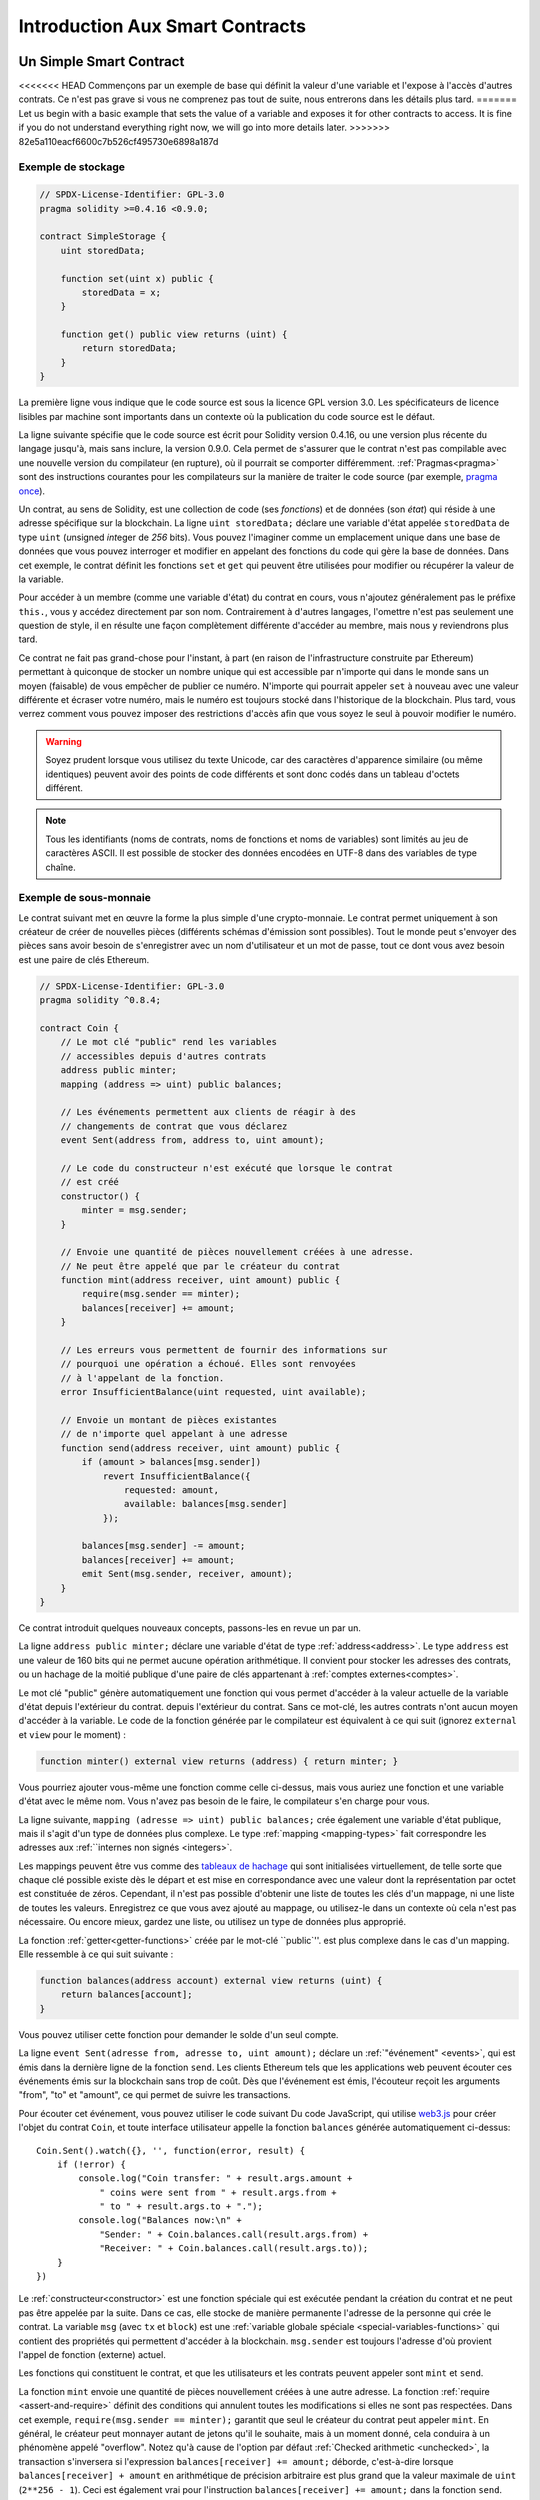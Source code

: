 ###############################
Introduction Aux Smart Contracts
###############################

.. _simple-smart-contract:

***********************
Un Simple Smart Contract
***********************

<<<<<<< HEAD
Commençons par un exemple de base qui définit la valeur d'une variable
et l'expose à l'accès d'autres contrats. Ce n'est pas grave si vous ne comprenez pas
tout de suite, nous entrerons dans les détails plus tard.
=======
Let us begin with a basic example that sets the value of a variable and exposes
it for other contracts to access. It is fine if you do not understand
everything right now, we will go into more details later.
>>>>>>> 82e5a110eacf6600c7b526cf495730e6898a187d

Exemple de stockage
===============

.. code-block:: solidity

    // SPDX-License-Identifier: GPL-3.0
    pragma solidity >=0.4.16 <0.9.0;

    contract SimpleStorage {
        uint storedData;

        function set(uint x) public {
            storedData = x;
        }

        function get() public view returns (uint) {
            return storedData;
        }
    }

La première ligne vous indique que le code source est sous la licence
GPL version 3.0. Les spécificateurs de licence lisibles par machine sont importants
dans un contexte où la publication du code source est le défaut.

La ligne suivante spécifie que le code source est écrit pour
Solidity version 0.4.16, ou une version plus récente du langage jusqu'à, mais sans inclure, la version 0.9.0.
Cela permet de s'assurer que le contrat n'est pas compilable avec une nouvelle version du compilateur (en rupture), où il pourrait se comporter différemment.
:ref:`Pragmas<pragma>` sont des instructions courantes pour les compilateurs sur la manière de traiter le
code source (par exemple, `pragma once <https://en.wikipedia.org/wiki/Pragma_once>`_).

Un contrat, au sens de Solidity, est une collection de code (ses *fonctions*) et de
données (son *état*) qui réside à une adresse spécifique sur la
blockchain. La ligne ``uint storedData;`` déclare une variable d'état appelée ``storedData`` de
type ``uint`` (*u*\nsigned *int*\eger de *256* bits). Vous pouvez l'imaginer comme un emplacement unique
dans une base de données que vous pouvez interroger et modifier en appelant des
fonctions du code qui gère la base de données. Dans cet exemple, le contrat définit les
fonctions ``set`` et ``get`` qui peuvent être utilisées pour modifier
ou récupérer la valeur de la variable.

Pour accéder à un membre (comme une variable d'état) du contrat en cours, vous n'ajoutez généralement pas le préfixe ``this.``,
vous y accédez directement par son nom.
Contrairement à d'autres langages, l'omettre n'est pas seulement une question de style,
il en résulte une façon complètement différente d'accéder au membre, mais nous y reviendrons plus tard.

Ce contrat ne fait pas grand-chose pour l'instant, à part (en raison de l'infrastructure
construite par Ethereum) permettant à quiconque de stocker un nombre unique qui est
accessible par n'importe qui dans le monde sans un moyen (faisable) de vous empêcher de publier
ce numéro. N'importe qui pourrait appeler ``set`` à nouveau avec une valeur différente
et écraser votre numéro, mais le numéro est toujours stocké dans l'historique
de la blockchain. Plus tard, vous verrez comment vous pouvez imposer des restrictions d'accès
afin que vous soyez le seul à pouvoir modifier le numéro.

.. warning::
    Soyez prudent lorsque vous utilisez du texte Unicode, car des caractères d'apparence similaire (ou même identiques) peuvent
    avoir des points de code différents et sont donc codés dans un tableau d'octets différent.

.. note::
    Tous les identifiants (noms de contrats, noms de fonctions et noms de variables) sont limités au
    jeu de caractères ASCII. Il est possible de stocker des données encodées en UTF-8 dans des variables de type chaîne.

.. index:: ! subcurrency

Exemple de sous-monnaie
===================

Le contrat suivant met en œuvre la forme la plus simple d'une
crypto-monnaie. Le contrat permet uniquement à son créateur de créer de nouvelles pièces (différents schémas d'émission sont possibles).
Tout le monde peut s'envoyer des pièces sans avoir besoin de
s'enregistrer avec un nom d'utilisateur et un mot de passe, tout ce dont vous avez besoin est une paire de clés Ethereum.

.. code-block:: solidity

    // SPDX-License-Identifier: GPL-3.0
    pragma solidity ^0.8.4;

    contract Coin {
        // Le mot clé "public" rend les variables
        // accessibles depuis d'autres contrats
        address public minter;
        mapping (address => uint) public balances;

        // Les événements permettent aux clients de réagir à des
        // changements de contrat que vous déclarez
        event Sent(address from, address to, uint amount);

        // Le code du constructeur n'est exécuté que lorsque le contrat
        // est créé
        constructor() {
            minter = msg.sender;
        }

        // Envoie une quantité de pièces nouvellement créées à une adresse.
        // Ne peut être appelé que par le créateur du contrat
        function mint(address receiver, uint amount) public {
            require(msg.sender == minter);
            balances[receiver] += amount;
        }

        // Les erreurs vous permettent de fournir des informations sur
        // pourquoi une opération a échoué. Elles sont renvoyées
        // à l'appelant de la fonction.
        error InsufficientBalance(uint requested, uint available);

        // Envoie un montant de pièces existantes
        // de n'importe quel appelant à une adresse
        function send(address receiver, uint amount) public {
            if (amount > balances[msg.sender])
                revert InsufficientBalance({
                    requested: amount,
                    available: balances[msg.sender]
                });

            balances[msg.sender] -= amount;
            balances[receiver] += amount;
            emit Sent(msg.sender, receiver, amount);
        }
    }

Ce contrat introduit quelques nouveaux concepts, passons-les en revue un par un.

La ligne ``address public minter;`` déclare une variable d'état de type :ref:`address<address>`.
Le type ``address`` est une valeur de 160 bits qui ne permet aucune opération arithmétique.
Il convient pour stocker les adresses des contrats, ou un hachage de la moitié publique
d'une paire de clés appartenant à :ref:`comptes externes<comptes>`.

Le mot clé "public" génère automatiquement une fonction qui vous permet d'accéder à la valeur actuelle de la variable d'état depuis l'extérieur du contrat.
depuis l'extérieur du contrat. Sans ce mot-clé, les autres contrats n'ont aucun moyen d'accéder à la variable.
Le code de la fonction générée par le compilateur est équivalent
à ce qui suit (ignorez ``external`` et ``view`` pour le moment) :

.. code-block:: solidity

    function minter() external view returns (address) { return minter; }

Vous pourriez ajouter vous-même une fonction comme celle ci-dessus, mais vous auriez une fonction et une variable d'état avec le même nom.
Vous n'avez pas besoin de le faire, le compilateur s'en charge pour vous.

.. index:: mapping

La ligne suivante, ``mapping (adresse => uint) public balances;``
crée également une variable d'état publique, mais il s'agit d'un type de données plus complexe.
Le type :ref:`mapping <mapping-types>` fait correspondre les adresses aux :ref:``internes non signés <integers>`.

Les mappings peuvent être vus comme des `tableaux de hachage <https://en.wikipedia.org/wiki/Hash_table>`_ qui sont
initialisées virtuellement, de telle sorte que chaque clé possible existe dès le départ et est mise en correspondance avec une
valeur dont la représentation par octet est constituée de zéros. Cependant, il n'est pas possible d'obtenir une liste de toutes les clés
d'un mappage, ni une liste de toutes les valeurs. Enregistrez ce que vous avez
ajouté au mappage, ou utilisez-le dans un contexte où cela n'est pas nécessaire. Ou
encore mieux, gardez une liste, ou utilisez un type de données plus approprié.

La fonction :ref:`getter<getter-functions>` créée par le mot-clé ``public`''.
est plus complexe dans le cas d'un mapping. Elle ressemble à ce qui suit
suivante :

.. code-block:: solidity

    function balances(address account) external view returns (uint) {
        return balances[account];
    }

Vous pouvez utiliser cette fonction pour demander le solde d'un seul compte.

.. index:: event

La ligne ``event Sent(adresse from, adresse to, uint amount);`` déclare
un :ref:`"événement" <events>`, qui est émis dans la dernière ligne de la fonction
``send``. Les clients Ethereum tels que les applications web
peuvent écouter ces événements émis sur la blockchain sans trop de
coût. Dès que l'événement est émis, l'écouteur reçoit les
arguments "from", "to" et "amount", ce qui permet de suivre les
transactions.

Pour écouter cet événement, vous pouvez utiliser le code suivant
Du code JavaScript, qui utilise `web3.js <https://github.com/ethereum/web3.js/>`_ pour créer l'objet du contrat ``Coin``,
et toute interface utilisateur appelle la fonction ``balances`` générée automatiquement ci-dessus::

    Coin.Sent().watch({}, '', function(error, result) {
        if (!error) {
            console.log("Coin transfer: " + result.args.amount +
                " coins were sent from " + result.args.from +
                " to " + result.args.to + ".");
            console.log("Balances now:\n" +
                "Sender: " + Coin.balances.call(result.args.from) +
                "Receiver: " + Coin.balances.call(result.args.to));
        }
    })

.. index:: coin

Le :ref:`constructeur<constructor>` est une fonction spéciale qui est exécutée pendant la création du contrat et
ne peut pas être appelée par la suite. Dans ce cas, elle stocke de manière permanente l'adresse de la personne qui crée le
contrat. La variable ``msg`` (avec ``tx`` et ``block``) est une
:ref:`variable globale spéciale <special-variables-functions>` qui
contient des propriétés qui permettent d'accéder à la blockchain. ``msg.sender`` est
toujours l'adresse d'où provient l'appel de fonction (externe) actuel.

Les fonctions qui constituent le contrat, et que les utilisateurs et les contrats peuvent appeler sont ``mint`` et ``send``.

La fonction ``mint`` envoie une quantité de pièces nouvellement créées à une autre adresse. La fonction :ref:`require
<assert-and-require>` définit des conditions qui annulent toutes les modifications si elles ne sont pas respectées. Dans cet
exemple, ``require(msg.sender == minter);`` garantit que seul le créateur du contrat peut appeler
``mint``. En général, le créateur peut monnayer autant de jetons qu'il le souhaite, mais à un moment donné, cela conduira à
un phénomène appelé "overflow". Notez qu'à cause de l'option par défaut :ref:`Checked arithmetic
<unchecked>`, la transaction s'inversera si l'expression ``balances[receiver] += amount;``
déborde, c'est-à-dire lorsque ``balances[receiver] + amount`` en arithmétique de précision arbitraire est plus grand
que la valeur maximale de ``uint`` (``2**256 - 1``). Ceci est également vrai pour l'instruction
``balances[receiver] += amount;`` dans la fonction ``send``.

<<<<<<< HEAD
:ref:`Les erreurs <errors>` vous permettent de fournir plus d'informations à l'appelant sur
pourquoi une condition ou une opération a échoué. Les erreurs sont utilisées avec l'instruction
:ref:`revert statement <revert-statement>`. L'instruction revert interrompt et annule sans condition
inconditionnellement et annule toutes les modifications, de manière similaire à la fonction ``require``,
mais elle vous permet également de fournir le nom d'une erreur et des données supplémentaires qui seront fournies à l'appelant
(et éventuellement à l'application frontale ou à l'explorateur de blocs) afin qu'un
l'application frontale ou l'explorateur de blocs) afin de pouvoir déboguer ou réagir plus facilement à un échec.
=======
:ref:`Errors <errors>` allow you to provide more information to the caller about
why a condition or operation failed. Errors are used together with the
:ref:`revert statement <revert-statement>`. The ``revert`` statement unconditionally
aborts and reverts all changes similar to the ``require`` function, but it also
allows you to provide the name of an error and additional data which will be supplied to the caller
(and eventually to the front-end application or block explorer) so that
a failure can more easily be debugged or reacted upon.
>>>>>>> 82e5a110eacf6600c7b526cf495730e6898a187d

La fonction "envoyer" peut être utilisée par n'importe qui (qui possède déjà certaines de ces pièces) pour envoyer un message à un autre utilisateur.
qui possède déjà certaines de ces pièces) pour envoyer des pièces à quelqu'un d'autre. Si l'expéditeur
n'a pas assez de pièces à envoyer, la condition ``if`` est évaluée à true. En conséquence, la condition ``revert`` fera échouer l'opération
tout en fournissant à l'expéditeur les détails de l'erreur en utilisant l'erreur "InsufficientBalance".

.. note::
    Si vous utilisez
    ce contrat pour envoyer des pièces de monnaie à une adresse, vous ne verrez rien lorsque vous
    regardez cette adresse sur un explorateur de blockchain, parce que l'enregistrement que vous avez envoyé
    des pièces et les soldes modifiés sont uniquement stockés dans le stockage de données de ce
    contrat de pièces particulier. En utilisant des événements, vous pouvez créer
    un "explorateur de blockchain" qui suit les transactions et les soldes de votre nouvelle pièce,
    mais vous devez inspecter l'adresse du contrat de la pièce et non les adresses des
    propriétaires des pièces.

.. _blockchain-basics:

*****************
Les bases de la blockchain
*****************

Les blockchains en tant que concept ne sont pas trop difficiles à comprendre pour les programmeurs. La raison en est que
la plupart des complications (minage, `hashing <https://en.wikipedia.org/wiki/Cryptographic_hash_function>`_,
`cryptographie à courbe elliptique <https://en.wikipedia.org/wiki/Elliptic_curve_cryptography>`_,
`réseaux de pair à pair <https://en.wikipedia.org/wiki/Peer-to-peer>`_, etc.)
sont juste là pour fournir un certain ensemble de fonctionnalités et de promesses pour la plate-forme. Une fois que vous acceptez ces
caractéristiques comme données, vous n'avez pas à vous soucier de la technologie sous-jacente - ou vous n'avez pas à
savoir comment le système AWS d'Amazon fonctionne en interne pour pouvoir l'utiliser ?

.. index:: transaction

Transactions
============

Une blockchain est une base de données transactionnelle partagée à l'échelle mondiale.
Cela signifie que tout le monde peut lire les entrées de la base de données simplement en participant au réseau.
Si vous voulez modifier quelque chose dans la base de données, vous devez créer ce qu'on appelle une transaction
qui doit être acceptée par tous les autres participants.
Le mot "transaction" implique que la modification que vous souhaitez effectuer (supposons que vous souhaitiez modifier
deux valeurs en même temps) n'est pas effectuée du tout ou est complètement appliquée. En outre,
pendant que votre transaction est appliquée à la base de données, aucune autre transaction ne peut la modifier.

À titre d'exemple, imaginez une table qui répertorie les soldes de tous les comptes dans une
monnaie électronique. Si un transfert d'un compte à un autre est demandé,
la nature transactionnelle de la base de données garantit que si le montant est
soustrait d'un compte, il est toujours ajouté à l'autre compte. Si pour
pour une raison quelconque, l'ajout du montant au compte cible n'est pas possible,
le compte source n'est pas non plus modifié.

En outre, une transaction est toujours signée de manière cryptographique par l'expéditeur (créateur).
Cela permet de protéger facilement l'accès à certaines modifications de la
base de données. Dans l'exemple de la monnaie électronique, un simple contrôle permet de s'assurer que
seule la personne détenant les clés du compte peut transférer de l'argent depuis celui-ci.

.. index:: ! block

Blocs
======

L'un des principaux obstacles à surmonter est ce que l'on appelle (en termes de bitcoin) une "attaque par double dépense" :
Que se passe-t-il si deux transactions existent dans le réseau qui veulent toutes deux vider un compte ?
Seule une des transactions peut être valide, généralement celle qui est acceptée en premier.
Le problème est que "premier" n'est pas un terme objectif dans un réseau peer-to-peer.

La réponse abstraite à cette question est que vous n'avez pas à vous en soucier. Un ordre globalement accepté des transactions
sera sélectionné pour vous, résolvant ainsi le conflit. Les transactions seront regroupées dans ce qu'on appelle un "bloc".
puis elles seront exécutées et distribuées entre tous les nœuds participants.
Si deux transactions se contredisent, celle qui arrive en deuxième position
sera rejetée et ne fera pas partie du bloc.

Ces blocs forment une séquence linéaire dans le temps et c'est de là que vient le mot "blockchain".
Les blocs sont ajoutés à la chaîne à intervalles assez réguliers.
Ethereum, c'est à peu près toutes les 17 secondes.

Dans le cadre du "mécanisme de sélection des ordres" (appelé "minage"), il peut arriver que des
blocs soient révoqués de temps en temps, mais seulement à la "pointe" de la chaîne. Plus de
blocs sont ajoutés au-dessus d'un bloc particulier, moins ce bloc a de chances d'être inversé. Il se peut donc que vos transactions
soient inversées et même supprimées de la blockchain, mais plus vous attendez, moins cela est probable.

.. note::
    Les transactions ne sont pas garanties d'être incluses dans le bloc suivant ou dans un bloc futur spécifique,
    puisque ce n'est pas à celui qui soumet une transaction, mais aux mineurs de déterminer dans quel bloc la transaction est incluse.

    Si vous souhaitez planifier les appels futurs de votre contrat, vous pouvez utiliser
    un outil d'automatisation de contrat intelligent ou un service oracle.

.. _the-ethereum-virtual-machine:

.. index:: !evm, ! ethereum virtual machine

****************************
La machine virtuelle Ethereum
****************************

Vue d'ensemble
========

La machine virtuelle d'Ethereum ou EVM est l'environnement d'exécution
pour les contrats intelligents dans Ethereum. Il n'est pas seulement sandboxé mais
complètement isolé, ce qui signifie que le code s'exécutant
dans l'EVM n'a pas accès au réseau, au système de fichiers ou à d'autres processus.
Les smart contracts ont même un accès limité aux autres smart contracts.

.. index:: ! account, address, storage, balance

.. _accounts:

Comptes
========

Il y a deux sortes de comptes dans Ethereum qui partagent le même
espace d'adresse : **Les comptes externes** qui sont contrôlés par
paires de clés publiques-privées (c'est-à-dire les humains) et **les comptes de contrat** qui sont
contrôlés par le code stocké avec le compte.

L'adresse d'un compte externe est déterminée à partir de
de la clé publique, tandis que l'adresse d'un contrat est
déterminée au moment où le contrat est créé
(elle est dérivée de l'adresse du créateur et du nombre
de transactions envoyées depuis cette adresse, le fameux "nonce").

Que le compte stocke ou non du code, les deux types
sont traités de la même manière par l'EVM.

Chaque compte dispose d'une mémoire persistante clé-valeur qui met en correspondance des mots de 256 bits avec des mots de 256 bits,
appelés **storage**.

En outre, chaque compte dispose d'un **solde** en
Ether (en "Wei" pour être exact, "1 ether" est "10**18 wei") qui peut être modifié en envoyant des transactions
qui incluent de l'Ether.

.. index:: ! transaction

Transactions
============

Une transaction est un message qui est envoyé d'un compte à un autre
compte (qui peut être le même ou vide, voir ci-dessous).
Il peut contenir des données binaires (appelées "charge utile") et de l'Ether.

Si le compte cible contient du code, ce code est exécuté et
les données utiles sont fournies comme données d'entrée.

Si le compte cible n'est pas défini (la transaction
n'a pas de destinataire ou que le destinataire a la valeur ``null``), la transaction
crée un **nouveau contrat**.
Comme nous l'avons déjà mentionné, l'adresse de ce contrat n'est pas
l'adresse zéro mais une adresse dérivée de l'émetteur et
de son nombre de transactions envoyées (le "nonce"). La charge utile
d'une telle transaction de création de contrat est considérée comme étant
bytecode EVM et est exécutée. Les données de sortie de cette exécution sont
stockées de façon permanente en tant que code du contrat.
Cela signifie que pour créer un contrat, vous
n'envoyez pas le code réel du contrat, mais en fait du code qui
renvoie ce code lorsqu'il est exécuté.

.. note::
  Pendant qu'un contrat est en cours de création, son code est encore vide.
  Pour cette raison, vous ne devriez pas faire appel au
  contrat en cours de construction avant que son constructeur n'ait
  fini de s'exécuter.

.. index:: ! gas, ! gas price

Gas
===

<<<<<<< HEAD
Lors de sa création, chaque transaction est chargée d'une certaine quantité de **gaz**,
dont le but est de limiter la quantité de travail nécessaire pour exécuter
la transaction et de payer en même temps pour cette exécution. Pendant que l'EVM exécute la
transaction, le gaz est progressivement épuisé selon des règles spécifiques.

Le **prix du gaz** est une valeur fixée par le créateur de la transaction, qui
doit payer "prix du gaz * gaz" à l'avance à partir du compte d'envoi.
S'il reste du gaz après l'exécution, il est remboursé au créateur de la même manière.

Si le gaz est épuisé à un moment donné (c'est-à-dire qu'il serait négatif),
une exception pour épuisement du gaz est déclenchée, ce qui rétablit toutes les modifications
apportées à l'état dans la trame d'appel actuelle.
=======
Upon creation, each transaction is charged with a certain amount of **gas**
that has to be paid for by the originator of the transaction (``tx.origin``).
While the EVM executes the
transaction, the gas is gradually depleted according to specific rules.
If the gas is used up at any point (i.e. it would be negative),
an out-of-gas exception is triggered, which ends execution and reverts all modifications
made to the state in the current call frame.
>>>>>>> 82e5a110eacf6600c7b526cf495730e6898a187d

This mechanism incentivizes economical use of EVM execution time
and also compensates EVM executors (i.e. miners / stakers) for their work.
Since each block has a maximum amount of gas, it also limits the amount
of work needed to validate a block.

The **gas price** is a value set by the originator of the transaction, who
has to pay ``gas_price * gas`` up front to the EVM executor.
If some gas is left after execution, it is refunded to the transaction originator.
In case of an exception that reverts changes, already used up gas is not refunded.

Since EVM executors can choose to include a transaction or not,
transaction senders cannot abuse the system by setting a low gas price.

.. index:: ! storage, ! memory, ! stack

Stockage, mémoire et pile
=============================

<<<<<<< HEAD
La machine virtuelle d'Ethereum a trois zones où elle peut stocker des données-
stockage, la mémoire et la pile, qui sont expliqués dans les paragraphes suivants.
=======
The Ethereum Virtual Machine has three areas where it can store data:
storage, memory and the stack.
>>>>>>> 82e5a110eacf6600c7b526cf495730e6898a187d

Chaque compte dispose d'une zone de données appelée **storage**, qui est persistante entre les appels de fonction
et les transactions.
Le stockage est un magasin clé-valeur qui fait correspondre des mots de 256 bits à des mots de 256 bits.
Il n'est pas possible d'énumérer le stockage à partir d'un contrat.
Relativement coûteux à lire, et encore plus à initialiser et à modifier le stockage. En raison de ce coût,
vous devez limiter ce que vous stockez dans le stockage persistant à ce dont le contrat a besoin pour fonctionner.
Stockez les données telles que les calculs dérivés, la mise en cache et les agrégats en dehors du contrat.
Un contrat ne peut ni lire ni écrire dans un stockage autre que le sien.

La deuxième zone de données est appelée **memory**, dont un contrat obtient
une instance fraîchement effacée pour chaque appel de message. La mémoire est linéaire et peut
être adressée au niveau de l'octet, mais la lecture est limitée à une largeur de 256 bits, tandis que l'écriture
peuvent avoir une largeur de 8 bits ou de 256 bits. La mémoire est étendue d'un mot (256 bits),
lorsqu'on accède (en lecture ou en écriture) à un mot de mémoire qui n'a pas encore été touché (c'est-à-dire
à l'intérieur d'un mot). Au moment de l'expansion, le coût en gaz doit être payé.
La mémoire est d'autant plus coûteuse qu'elle est grande (elle s'étend de façon quadratique).

L'EVM n'est pas une machine à registre mais une machine à pile.
Tous les calculs sont effectués dans une zone de données appelée la **stack**. Sa taille maximale est de
1024 éléments et contient des mots de 256 bits. L'accès à la pile est
limitée à l'extrémité supérieure de la manière suivante :
Il est possible de copier l'un des 16 éléments les plus élevés au sommet de la pile ou d'échanger l'élément le plus élevé avec l'un des 16 éléments inférieurs.
Il est possible de copier l'un des 16 éléments supérieurs au sommet de la pile ou d'échanger l'élément supérieur avec l'un des 16 éléments inférieurs.
Toutes les autres opérations prennent les deux (ou un, ou plusieurs, selon
l'opération) de la pile et poussent le résultat sur la pile.
Bien sûr, il est possible de déplacer les éléments de la pile vers le stockage ou la mémoire
afin d'avoir un accès plus profond à la pile,
mais il n'est pas possible d'accéder à des éléments arbitraires plus profondément dans la pile
sans avoir préalablement retiré le sommet de la pile.

.. index:: ! instruction

Jeu d'instructions
===============

Le jeu d'instructions de l'EVM est maintenu à un niveau minimal afin d'éviter
les implémentations incorrectes ou incohérentes qui pourraient causer des problèmes de consensus.
Toutes les instructions opèrent sur le type de données de base, les mots de 256 bits ou les tranches de mémoire (ou autres tableaux d'octets).
Les opérations arithmétiques, binaires, logiques et de comparaison habituelles sont présentes.
Les sauts conditionnels et inconditionnels sont possibles. En outre,
les contrats peuvent accéder aux propriétés pertinentes du bloc actuel
comme son numéro et son horodatage.

Pour une liste complète, veuillez consulter la :ref:`liste des opcodes <opcodes>` faisant partie de la documentation
de l'assemblage en ligne.

.. index:: ! message call, function;call

Appels de messages
=============

Les contrats peuvent appeler d'autres contrats ou envoyer de l'Ether à des comptes
par le biais d'appels de messages. Les appels de messages sont similaires
aux transactions, en ce sens qu'ils ont une source, une cible, des données utiles,
de l'Ether, du gaz et des données de retour. En fait, chaque transaction consiste en
un appel de message de niveau supérieur qui, à son tour, peut créer d'autres appels de message.

Un contrat peut décider quelle quantité de son **gaz** restant doit être envoyée
avec l'appel de message interne et combien il souhaite conserver.
Si une exception d'épuisement du gaz se produit dans l'appel interne (ou toute
autre exception), cela sera signalé par une valeur d'erreur placée sur la pile.
Dans ce cas, seul le gaz envoyé avec l'appel est consommé.
Dans Solidity, le contrat d'appel provoque par défaut une exception manuelle dans de telles situations, de sorte que les exceptions "s'accumulent" dans la pile.

Comme déjà dit, le contrat appelé (qui peut être le même que l'appelant)
recevra une instance de mémoire fraîchement nettoyée et aura accès à la
charge utile de l'appel - qui sera fournie dans une zone séparée appelée **calldata**.
Après avoir terminé son exécution, il peut retourner des données qui seront stockées à
un emplacement dans la mémoire de l'appelant pré-alloué par ce dernier.
Tous ces appels sont entièrement synchrones.

Les appels sont **limités** à une profondeur de 1024, ce qui signifie que pour des opérations plus
complexes, les boucles doivent être préférées aux appels récursifs. En outre,
seuls 63/64ème du gaz peuvent être transmis dans un appel de message, ce qui entraîne une
limite de profondeur d'un peu moins de 1000 en pratique.

.. index:: delegatecall, callcode, library

Delegatecall / Callcode et bibliothèques
=====================================

<<<<<<< HEAD
Il existe une variante spéciale d'un appel de message, appelée **delegatecall**,
qui est identique à un appel de message, à l'exception du fait que
le code à l'adresse cible est exécuté dans le contexte du contrat d'appel et
appelant et que les valeurs de ``msg.sender`` et ``msg.value`` ne changent pas.
=======
There exists a special variant of a message call, named **delegatecall**
which is identical to a message call apart from the fact that
the code at the target address is executed in the context (i.e. at the address) of the calling
contract and ``msg.sender`` and ``msg.value`` do not change their values.
>>>>>>> 82e5a110eacf6600c7b526cf495730e6898a187d

Cela signifie qu'un contrat peut charger dynamiquement du code provenant d'une autre
différente au moment de l'exécution. Le stockage, l'adresse actuelle et le solde
font toujours référence au contrat appelant, seul le code est pris de l'adresse appelée.

Cela permet de mettre en œuvre la fonctionnalité de "bibliothèque" dans Solidity :
Un code de bibliothèque réutilisable qui peut être appliqué au stockage d'un contrat, par exemple pour mettre en œuvre une structure de données complexe.

.. index:: log

Logs
====

Il est possible de stocker des données dans une structure de données spécialement indexée
qui s'applique jusqu'au niveau du bloc. Cette fonctionnalité appelée **logs**
est utilisée par Solidity afin d'implémenter :ref:`events <events>`.
Les contrats ne peuvent pas accéder aux données des logs après leur création, mais elles
peuvent être efficacement accessibles depuis l'extérieur de la blockchain.
Puisqu'une partie des données du journal est stockée dans `bloom filters <https://en.wikipedia.org/wiki/Bloom_filter>`_, il est
possible de rechercher ces données de manière efficace et
cryptographique, de sorte que les pairs du réseau qui ne téléchargent pas l'ensemble de la blockchain
(appelés "clients légers") peuvent toujours trouver ces journaux.

.. index:: contract creation

Créer
======

Les contrats peuvent même créer d'autres contrats en utilisant un opcode spécial (c'est-à-dire qu'ils
n'appellent pas simplement l'adresse zéro comme le ferait une transaction). La seule différence entre
ces appels **create** et les appels de message normaux est que les
données utiles sont exécutées et le résultat reçoit l'adresse du nouveau contrat sur la pile.

.. index:: ! selfdestruct, deactivate

Désactivation et autodestruction
============================

Le seul moyen de supprimer un code de la blockchain est lorsqu'un
contrat à cette adresse effectue l'opération d'"autodestruction". L'Ether restant stocké
à cette adresse est envoyé à une cible désignée et ensuite le stockage et le code
est retiré de l'état. En théorie, supprimer le contrat semble être une bonne
idée, mais elle est potentiellement dangereuse, car si quelqu'un envoie de l'Ether à des
contrats supprimés, l'Ether est perdu à jamais.

.. warning::
    Même si un contrat est supprimé par "autodestruction", il fait toujours partie de l'histoire
    de la blockchain et probablement conservé par la plupart des nœuds Ethereum.
    Ainsi, utiliser "l'autodestruction" n'est pas la même chose que de supprimer des données d'un disque dur.

.. note::
    Même si le code d'un contrat ne contient pas d'appel à ``selfdestruct`',
    il peut quand même effectuer cette opération en utilisant ``delegatecall`` ou ``callcode``.

Si vous voulez désactiver vos contrats, vous devriez plutôt **désactiver** ceux-ci
en modifiant un état interne qui entraîne le retour en arrière de toutes les fonctions. Ceci
rend impossible l'utilisation du contrat, car il retourne immédiatement de l'Ether.


.. index:: ! precompiled contracts, ! precompiles, ! contract;precompiled

.. _precompiledContracts:

Contrats précompilés
=====================

Il existe un petit ensemble d'adresses de contrat qui sont spéciales :
La plage d'adresses comprise entre ``1`` et (y compris) ``8`` contient
des "contrats précompilés" qui peuvent être appelés comme n'importe quel autre contrat,
mais leur comportement (et leur consommation de gaz) n'est pas défini
par le code EVM stocké à cette adresse (ils ne contiennent pas de code),
mais est plutôt mis en œuvre dans l'environnement d'exécution EVM lui-même.

Différentes chaînes compatibles EVM peuvent utiliser un ensemble différent de
contrats précompilés. Il est également possible que de nouveaux
contrats précompilés soient ajoutés à la chaîne principale d'Ethereum à l'avenir,
mais vous pouvez raisonnablement vous attendre à ce qu'ils soient toujours dans la gamme entre
``1`` et ``0xffff`` (inclus).
